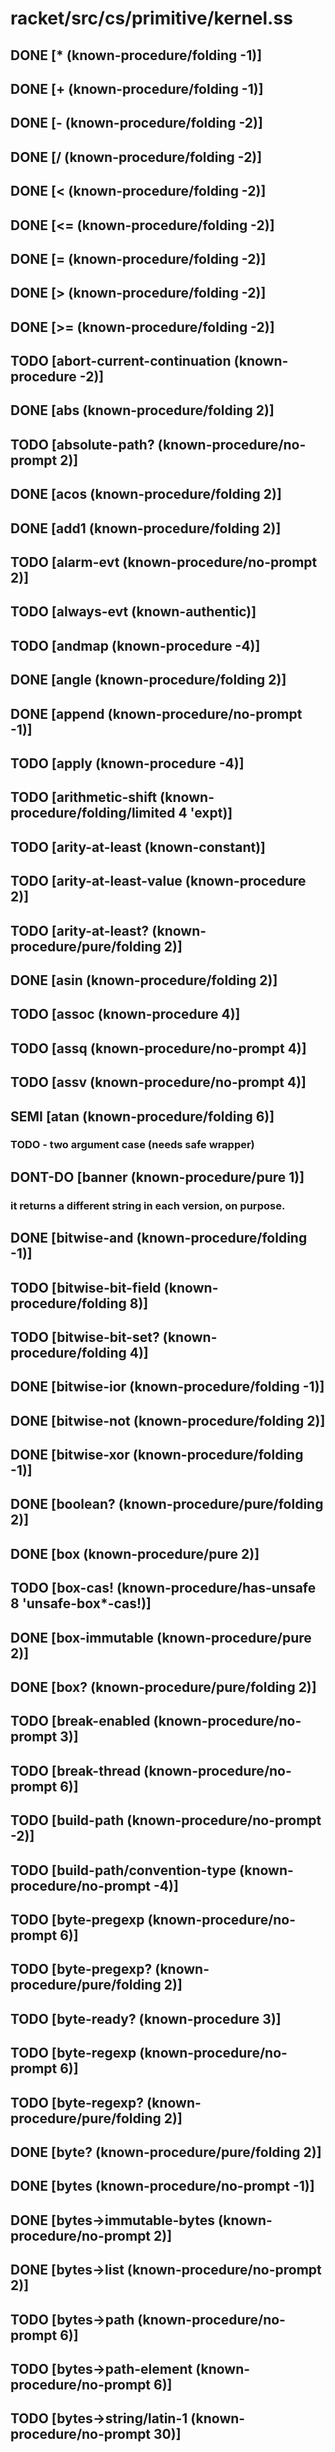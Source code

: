 * racket/src/cs/primitive/kernel.ss
** DONE [* (known-procedure/folding -1)]
** DONE [+ (known-procedure/folding -1)]
** DONE [- (known-procedure/folding -2)]
** DONE [/ (known-procedure/folding -2)]
** DONE [< (known-procedure/folding -2)]
** DONE [<= (known-procedure/folding -2)]
** DONE [= (known-procedure/folding -2)]
** DONE [> (known-procedure/folding -2)]
** DONE [>= (known-procedure/folding -2)]
** TODO [abort-current-continuation (known-procedure -2)]
** DONE [abs (known-procedure/folding 2)]
** TODO [absolute-path? (known-procedure/no-prompt 2)]
** DONE [acos (known-procedure/folding 2)]
** DONE [add1 (known-procedure/folding 2)]
** TODO [alarm-evt (known-procedure/no-prompt 2)]
** TODO [always-evt (known-authentic)]
** TODO [andmap (known-procedure -4)]
** DONE [angle (known-procedure/folding 2)]
** DONE [append (known-procedure/no-prompt -1)]
** TODO [apply (known-procedure -4)]
** TODO [arithmetic-shift (known-procedure/folding/limited 4 'expt)]
** TODO [arity-at-least (known-constant)]
** TODO [arity-at-least-value (known-procedure 2)]
** TODO [arity-at-least? (known-procedure/pure/folding 2)]
** DONE [asin (known-procedure/folding 2)]
** TODO [assoc (known-procedure 4)]
** TODO [assq (known-procedure/no-prompt 4)]
** TODO [assv (known-procedure/no-prompt 4)]
** SEMI [atan (known-procedure/folding 6)]
*** TODO - two argument case (needs safe wrapper)
** DONT-DO [banner (known-procedure/pure 1)]
*** it returns a different string in each version, on purpose.
** DONE [bitwise-and (known-procedure/folding -1)]
** TODO [bitwise-bit-field (known-procedure/folding 8)]
** TODO [bitwise-bit-set? (known-procedure/folding 4)]
** DONE [bitwise-ior (known-procedure/folding -1)]
** DONE [bitwise-not (known-procedure/folding 2)]
** DONE [bitwise-xor (known-procedure/folding -1)]
** DONE [boolean? (known-procedure/pure/folding 2)]
** DONE [box (known-procedure/pure 2)]
** TODO [box-cas! (known-procedure/has-unsafe 8 'unsafe-box*-cas!)]
** DONE [box-immutable (known-procedure/pure 2)]
** DONE [box? (known-procedure/pure/folding 2)]
** TODO [break-enabled (known-procedure/no-prompt 3)]
** TODO [break-thread (known-procedure/no-prompt 6)]
** TODO [build-path (known-procedure/no-prompt -2)]
** TODO [build-path/convention-type (known-procedure/no-prompt -4)]
** TODO [byte-pregexp (known-procedure/no-prompt 6)]
** TODO [byte-pregexp? (known-procedure/pure/folding 2)]
** TODO [byte-ready? (known-procedure 3)]
** TODO [byte-regexp (known-procedure/no-prompt 6)]
** TODO [byte-regexp? (known-procedure/pure/folding 2)]
** DONE [byte? (known-procedure/pure/folding 2)]
** DONE [bytes (known-procedure/no-prompt -1)]
** DONE [bytes->immutable-bytes (known-procedure/no-prompt 2)]
** DONE [bytes->list (known-procedure/no-prompt 2)]
** TODO [bytes->path (known-procedure/no-prompt 6)]
** TODO [bytes->path-element (known-procedure/no-prompt 6)]
** TODO [bytes->string/latin-1 (known-procedure/no-prompt 30)]
** TODO [bytes->string/locale (known-procedure/no-prompt 30)]
** TODO [bytes->string/utf-8 (known-procedure/no-prompt 30)]
** DONE [bytes-append (known-procedure/no-prompt -1)]
** TODO [bytes-close-converter (known-procedure/no-prompt 2)]
** TODO [bytes-convert (known-procedure/no-prompt 254)]
** TODO [bytes-convert-end (known-procedure/no-prompt 15)]
** TODO [bytes-converter? (known-procedure/pure/folding 2)]
** DONE [bytes-copy (known-procedure/no-prompt 2)]
** TODO [bytes-copy! (known-procedure/no-prompt 56)]
** TODO [bytes-fill! (known-procedure/no-prompt 4)]
** DONE [bytes-length (known-procedure/has-unsafe 2 'unsafe-bytes-length)]
** TODO [bytes-open-converter (known-procedure/no-prompt 4)]
** DONE [bytes-ref (known-procedure/has-unsafe 4 'unsafe-bytes-ref)]
** DONE [bytes-set! (known-procedure/has-unsafe 8 'unsafe-bytes-set!)]
** TODO [bytes-utf-8-index (known-procedure/no-prompt 28)]
** TODO [bytes-utf-8-length (known-procedure/no-prompt 30)]
** TODO [bytes-utf-8-ref (known-procedure/no-prompt 28)]
** TODO [bytes<? (known-procedure/no-prompt -2)]
** TODO [bytes=? (known-procedure/no-prompt -2)]
** TODO [bytes>? (known-procedure/no-prompt -2)]
** DONE [bytes? (known-procedure/pure/folding 2)]
** TODO [caaaar (known-procedure/no-prompt 2)]
** TODO [caaadr (known-procedure/no-prompt 2)]
** TODO [caaar (known-procedure/no-prompt 2)]
** TODO [caadar (known-procedure/no-prompt 2)]
** TODO [caaddr (known-procedure/no-prompt 2)]
** TODO [caadr (known-procedure/no-prompt 2)]
** TODO [caar (known-procedure/no-prompt 2)]
** TODO [cadaar (known-procedure/no-prompt 2)]
** TODO [cadadr (known-procedure/no-prompt 2)]
** TODO [cadar (known-procedure/no-prompt 2)]
** TODO [caddar (known-procedure/no-prompt 2)]
** TODO [cadddr (known-procedure/no-prompt 2)]
** TODO [caddr (known-procedure/no-prompt 2)]
** TODO [cadr (known-procedure/no-prompt 2)]
** TODO [call-in-nested-thread (known-procedure 6)]
** TODO [call-with-composable-continuation (known-procedure 6)]
** TODO [call-with-continuation-barrier (known-procedure 2)]
** TODO [call-with-continuation-prompt (known-procedure -2)]
** TODO [call-with-current-continuation (known-procedure 6)]
** TODO [call-with-escape-continuation (known-procedure 2)]
** TODO [call-with-immediate-continuation-mark (known-procedure 12)]
** TODO [call-with-input-file (known-procedure/no-prompt 12)]
** TODO [call-with-output-file (known-procedure/no-prompt 28)]
** TODO [call-with-semaphore (known-procedure -4)]
** TODO [call-with-semaphore/enable-break (known-procedure -4)]
** TODO [call-with-values (known-procedure 4)]
** DONE [car (known-procedure/no-prompt 2)]
** TODO [cdaaar (known-procedure/no-prompt 2)]
** TODO [cdaadr (known-procedure/no-prompt 2)]
** TODO [cdaar (known-procedure/no-prompt 2)]
** TODO [cdadar (known-procedure/no-prompt 2)]
** TODO [cdaddr (known-procedure/no-prompt 2)]
** TODO [cdadr (known-procedure/no-prompt 2)]
** TODO [cdar (known-procedure/no-prompt 2)]
** TODO [cddaar (known-procedure/no-prompt 2)]
** TODO [cddadr (known-procedure/no-prompt 2)]
** TODO [cddar (known-procedure/no-prompt 2)]
** TODO [cdddar (known-procedure/no-prompt 2)]
** TODO [cddddr (known-procedure/no-prompt 2)]
** TODO [cdddr (known-procedure/no-prompt 2)]
** TODO [cddr (known-procedure/no-prompt 2)]
** DONE [cdr (known-procedure/no-prompt 2)]
** DONE [ceiling (known-procedure/folding 2)]
** TODO [channel-put-evt (known-procedure/no-prompt 4)]
** TODO [channel-put-evt? (known-procedure/pure/folding 2)]
** TODO [channel? (known-procedure/pure/folding 2)]
** TODO [chaperone-box (known-procedure -8)]
** TODO [chaperone-channel (known-procedure -8)]
** TODO [chaperone-continuation-mark-key (known-procedure -8)]
** TODO [chaperone-evt (known-procedure -4)]
** TODO [chaperone-hash (known-procedure -32)]
** TODO [chaperone-of? (known-procedure 4)]
** TODO [chaperone-procedure (known-procedure/no-prompt -4)]
** TODO [chaperone-procedure* (known-procedure/no-prompt -4)]
** TODO [chaperone-prompt-tag (known-procedure -8)]
** TODO [chaperone-struct (known-procedure -2)]
** TODO [chaperone-struct-type (known-procedure -16)]
** TODO [chaperone-vector (known-procedure -8)]
** TODO [chaperone-vector* (known-procedure -8)]
** TODO [chaperone? (known-procedure/pure/folding 2)]
** DONE [char->integer (known-procedure/folding 2)]
** DONE [char-alphabetic? (known-procedure/folding 2)]
** DONE [char-blank? (known-procedure/folding 2)]
** DONE [char-ci<=? (known-procedure/folding -2)]
** DONE [char-ci<? (known-procedure/folding -2)]
** DONE [char-ci=? (known-procedure/folding -2)]
** DONE [char-ci>=? (known-procedure/folding -2)]
** DONE [char-ci>? (known-procedure/folding -2)]
** DONE [char-downcase (known-procedure/folding 2)]
** DONE [char-foldcase (known-procedure/folding 2)]
** TODO [char-general-category (known-procedure/folding 2)]
** DONE [char-graphic? (known-procedure/folding 2)]
** DONE [char-iso-control? (known-procedure/folding 2)]
** DONE [char-lower-case? (known-procedure/folding 2)]
** DONE [char-numeric? (known-procedure/folding 2)]
** DONE [char-punctuation? (known-procedure/folding 2)]
** TODO [char-ready? (known-procedure/folding 3)]
** DONE [char-symbolic? (known-procedure/folding 2)]
** DONE [char-title-case? (known-procedure/folding 2)]
** DONE [char-titlecase (known-procedure/folding 2)]
** DONE [char-upcase (known-procedure/folding 2)]
** DONE [char-upper-case? (known-procedure/folding 2)]
** DONE [char-utf-8-length (known-procedure/folding 2)]
** DONE [char-whitespace? (known-procedure/folding 2)]
** DONE [char<=? (known-procedure/folding -2)]
** DONE [char<? (known-procedure/folding -2)]
** DONE [char=? (known-procedure/folding -2)]
** DONE [char>=? (known-procedure/folding -2)]
** DONE [char>? (known-procedure/folding -2)]
** DONE [char? (known-procedure/pure/folding 2)]
** TODO [checked-procedure-check-and-extract (known-procedure 32)]
** TODO [choice-evt (known-procedure/no-prompt -1)]
** TODO [cleanse-path (known-procedure/no-prompt 2)]
** TODO [close-input-port (known-procedure/no-prompt 2)]
** TODO [close-output-port (known-procedure/no-prompt 2)]
** TODO [collect-garbage (known-procedure/no-prompt 3)]
** TODO [compile-allow-set!-undefined (known-constant)]
** TODO [compile-context-preservation-enabled (known-constant)]
** TODO [compile-enforce-module-constants (known-constant)]
** TODO [compile-target-machine? (known-procedure/no-prompt 2)]
** TODO [complete-path? (known-procedure/no-prompt 2)]
** DONE [complex? (known-procedure/pure/folding 2)]
** DONE [cons (known-procedure/pure 4)]
** TODO [continuation-mark-key? (known-procedure/pure/folding 2)]
** TODO [continuation-mark-set->context (known-procedure/no-prompt 2)]
** TODO [continuation-mark-set->list (known-procedure/no-prompt 12)]
** TODO [continuation-mark-set->list* (known-procedure/no-prompt 28)]
** TODO [continuation-mark-set-first (known-procedure/no-prompt 28)]
** TODO [continuation-mark-set? (known-procedure/pure/folding 2)]
** TODO [continuation-marks (known-procedure 6)]
** TODO [continuation-prompt-available? (known-procedure 6)]
** TODO [continuation-prompt-tag? (known-procedure/pure/folding 2)]
** TODO [continuation? (known-procedure/pure/folding 2)]
** TODO [copy-file (known-procedure/no-prompt 12)]
** DONE [cos (known-procedure/folding 2)]
** TODO [current-code-inspector (known-procedure 3)]
** TODO [current-command-line-arguments (known-procedure 3)]
** TODO [current-compile-target-machine (known-procedure 3)]
** TODO [current-continuation-marks (known-procedure 3)]
** TODO [current-custodian (known-procedure 3)]
** TODO [current-directory (known-procedure 3)]
** TODO [current-directory-for-user (known-procedure 3)]
** TODO [current-drive (known-procedure/no-prompt 1)]
** TODO [current-environment-variables (known-procedure 3)]
** TODO [current-error-port (known-procedure 3)]
** TODO [current-evt-pseudo-random-generator (known-procedure 3)]
** TODO [current-force-delete-permissions (known-procedure 3)]
** TODO [current-gc-milliseconds (known-procedure/no-prompt 1)]
** TODO [current-get-interaction-input-port (known-procedure 3)]
** TODO [current-inexact-milliseconds (known-procedure/no-prompt 1)]
** TODO [current-input-port (known-procedure 3)]
** TODO [current-inspector (known-procedure 3)]
** TODO [current-load-extension (known-procedure 3)]
** TODO [current-load-relative-directory (known-procedure 3)]
** TODO [current-locale (known-procedure 3)]
** TODO [current-logger (known-procedure 3)]
** TODO [current-memory-use (known-procedure/no-prompt 3)]
** TODO [current-milliseconds (known-procedure/no-prompt 1)]
** TODO [current-output-port (known-procedure 3)]
** TODO [current-plumber (known-procedure 3)]
** TODO [current-preserved-thread-cell-values (known-procedure/no-prompt 3)]
** TODO [current-print (known-procedure 3)]
** TODO [current-process-milliseconds (known-procedure/no-prompt 3)]
** TODO [current-prompt-read (known-procedure 3)]
** TODO [current-pseudo-random-generator (known-procedure 3)]
** TODO [current-read-interaction (known-procedure 3)]
** TODO [current-seconds (known-procedure/no-prompt 1)]
** TODO [current-security-guard (known-procedure 3)]
** TODO [current-subprocess-custodian-mode (known-procedure 3)]
** TODO [current-thread (known-procedure/no-prompt 1)]
** TODO [current-thread-group (known-procedure 3)]
** TODO [current-thread-initial-stack-size (known-procedure 3)]
** TODO [current-write-relative-directory (known-procedure 3)]
** TODO [custodian-box-value (known-procedure/no-prompt 2)]
** TODO [custodian-box? (known-procedure/pure/folding 2)]
** TODO [custodian-limit-memory (known-procedure/no-prompt 12)]
** TODO [custodian-managed-list (known-procedure/no-prompt 4)]
** TODO [custodian-memory-accounting-available? (known-procedure/no-prompt 1)]
** TODO [custodian-require-memory (known-procedure/no-prompt 8)]
** TODO [custodian-shut-down? (known-procedure/no-prompt 2)]
** TODO [custodian-shutdown-all (known-procedure 2)]
** TODO [custodian? (known-procedure/pure/folding 2)]
** TODO [custom-print-quotable-accessor (known-procedure/no-prompt 2)]
** TODO [custom-print-quotable? (known-procedure/no-prompt 2)]
** TODO [custom-write-accessor (known-procedure/no-prompt 2)]
** TODO [custom-write? (known-procedure/pure/folding 2)]
** TODO [date (known-constant)]
** TODO [date* (known-constant)]
** DONE [date*-nanosecond (known-procedure 2)]
** DONE [date*-time-zone-name (known-procedure 2)]
** DONE [date*? (known-procedure/pure/folding 2)]
** DONE [date-day (known-procedure 2)]
** DONE [date-dst? (known-procedure 2)]
** DONE [date-hour (known-procedure 2)]
** DONE [date-minute (known-procedure 2)]
** DONE [date-month (known-procedure 2)]
** DONE [date-second (known-procedure 2)]
** DONE [date-time-zone-offset (known-procedure 2)]
** DONE [date-week-day (known-procedure 2)]
** DONE [date-year (known-procedure 2)]
** DONE [date-year-day (known-procedure 2)]
** DONE [date? (known-procedure/pure/folding 2)]
** TODO [datum->syntax (known-procedure/no-prompt 60)]
** TODO [datum-intern-literal (known-procedure/no-prompt 2)]
** TODO [default-continuation-prompt-tag (known-procedure/pure 1)]
** TODO [delete-directory (known-procedure/no-prompt 2)]
** TODO [delete-file (known-procedure/no-prompt 2)]
** DONE [denominator (known-procedure/folding 2)]
** DONT-DO [directory-exists? (known-procedure/no-prompt 2)]
** DONT-DO [directory-list (known-procedure/no-prompt 3)]
** TODO [display (known-procedure 6)]
** TODO [dump-memory-stats (known-procedure -1)]
** TODO [dynamic-wind (known-procedure 8)]
** TODO [environment-variables-copy (known-procedure/no-prompt 2)]
** TODO [environment-variables-names (known-procedure/no-prompt 2)]
** TODO [environment-variables-ref (known-procedure/no-prompt 4)]
** TODO [environment-variables-set! (known-procedure/no-prompt 24)]
** TODO [environment-variables? (known-procedure/pure/folding 2)]
** TODO [eof (known-literal eof)]
** TODO [eof-object? (known-procedure/pure/folding 2)]
** DONT-DO [ephemeron-value (known-procedure/no-prompt 6)]
** DONT-DO [ephemeron? (known-procedure/pure/folding 2)]
** TODO [eprintf (known-procedure -2)]
** DONT-DO [eq-hash-code (known-procedure/no-prompt 2)]
** DONE [eq? (known-procedure/pure/folding 4)]
** DONT-DO [equal-hash-code (known-procedure 2)]
** DONT-DO [equal-secondary-hash-code (known-procedure 2)]
** DONE [equal? (known-procedure 4)]
** TODO [equal?/recur (known-procedure 8)]
** DONT-DO [eqv-hash-code (known-procedure/no-prompt 2)]
** DONE [eqv? (known-procedure/pure/folding 4)]
** TODO [error (known-procedure -2)]
** TODO [error-display-handler (known-procedure 3)]
** TODO [error-escape-handler (known-procedure 3)]
** TODO [error-print-context-length (known-procedure 3)]
** TODO [error-print-source-location (known-procedure 3)]
** TODO [error-print-width (known-procedure 3)]
** TODO [error-value->string-handler (known-procedure 3)]
** DONT-DO [eval-jit-enabled (known-procedure 3)]
** DONE [even? (known-procedure/folding 2)]
** DONE [evt? (known-procedure/pure/folding 2)]
** DONE [exact->inexact (known-procedure/folding 2)]
** DONE [exact-integer? (known-procedure/pure/folding 2)]
** DONE [exact-nonnegative-integer? (known-procedure/pure/folding 2)]
** DONE [exact-positive-integer? (known-procedure/pure/folding 2)]
** DONE [exact? (known-procedure/folding 2)]
** TODO [executable-yield-handler (known-procedure 3)]
** TODO [exit (known-procedure 3)]
** TODO [exit-handler (known-procedure 3)]
** TODO [exn (known-constant)]
** TODO [exn-continuation-marks (known-procedure 2)]
** TODO [exn-message (known-procedure 2)]
** TODO [exn:break (known-constant)]
** TODO [exn:break-continuation (known-procedure 2)]
** TODO [exn:break:hang-up (known-constant)]
** TODO [exn:break:hang-up? (known-procedure/pure/folding 2)]
** TODO [exn:break:terminate (known-constant)]
** TODO [exn:break:terminate? (known-procedure/pure/folding 2)]
** TODO [exn:break? (known-procedure/pure/folding 2)]
** TODO [exn:fail (known-constant)] ; not a primitive provcedure due to guard
** TODO [exn:fail:contract (known-constant)]
** TODO [exn:fail:contract:arity (known-constant)]
** TODO [exn:fail:contract:arity? (known-procedure/pure/folding 2)]
** TODO [exn:fail:contract:continuation (known-constant)]
** TODO [exn:fail:contract:continuation? (known-procedure/pure/folding 2)]
** TODO [exn:fail:contract:divide-by-zero (known-constant)]
** TODO [exn:fail:contract:divide-by-zero? (known-procedure/pure/folding 2)]
** TODO [exn:fail:contract:non-fixnum-result (known-constant)]
** TODO [exn:fail:contract:non-fixnum-result? (known-procedure/pure/folding 2)]
** TODO [exn:fail:contract:variable (known-constant)]
** TODO [exn:fail:contract:variable-id (known-procedure 2)]
** TODO [exn:fail:contract:variable? (known-procedure/pure/folding 2)]
** TODO [exn:fail:contract? (known-procedure/pure/folding 2)]
** TODO [exn:fail:filesystem (known-constant)]
** TODO [exn:fail:filesystem:errno (known-constant)]
** TODO [exn:fail:filesystem:errno-errno (known-procedure 2)]
** TODO [exn:fail:filesystem:errno? (known-procedure/pure/folding 2)]
** TODO [exn:fail:filesystem:exists (known-constant)]
** TODO [exn:fail:filesystem:exists? (known-procedure 2)]
** TODO [exn:fail:filesystem:version (known-constant)]
** TODO [exn:fail:filesystem:version? (known-procedure/pure/folding 2)]
** TODO [exn:fail:filesystem? (known-procedure 2)]
** TODO [exn:fail:network (known-constant)]
** TODO [exn:fail:network:errno (known-constant)]
** TODO [exn:fail:network:errno-errno (known-procedure 2)]
** TODO [exn:fail:network:errno? (known-procedure/pure/folding 2)]
** TODO [exn:fail:network? (known-procedure 2)]
** TODO [exn:fail:out-of-memory (known-constant)]
** TODO [exn:fail:out-of-memory? (known-procedure/pure/folding 2)]
** TODO [exn:fail:read (known-constant)]
** TODO [exn:fail:read-srclocs (known-procedure 2)]
** TODO [exn:fail:read:eof (known-constant)]
** TODO [exn:fail:read:eof? (known-procedure/pure/folding 2)]
** TODO [exn:fail:read:non-char (known-constant)]
** TODO [exn:fail:read:non-char? (known-procedure/pure/folding 2)]
** TODO [exn:fail:read? (known-procedure 2)]
** TODO [exn:fail:unsupported (known-constant)]
** TODO [exn:fail:unsupported? (known-procedure/pure/folding 2)]
** TODO [exn:fail:user (known-constant)]
** TODO [exn:fail:user? (known-procedure/pure/folding 2)]
** TODO [exn:fail? (known-procedure/pure/folding 2)]
** TODO [exn:srclocs-accessor (known-procedure 2)]
** TODO [exn:srclocs? (known-procedure/pure/folding 2)]
** DONE [exn? (known-procedure/pure/folding 2)]
** TODO [exp (known-procedure/folding 2)]
** TODO [expand-user-path (known-procedure/no-prompt 2)]
** TODO [explode-path (known-procedure/no-prompt 2)]
** TODO [expt (known-procedure/folding/limited 4 'expt)]
** DONT-DO [file-exists? (known-procedure/no-prompt 2)]
** DONT-DO [file-or-directory-identity (known-procedure/no-prompt 6)]
** DONT-DO [file-or-directory-modify-seconds (known-procedure/no-prompt 14)]
** DONT-DO [file-or-directory-permissions (known-procedure/no-prompt 6)]
** DONT-DO [file-position (known-procedure/no-prompt 6)]
** DONT-DO [file-position* (known-procedure/no-prompt 2)]
** DONT-DO [file-size (known-procedure/no-prompt 2)]
** DONT-DO [file-stream-buffer-mode (known-procedure 6)]
** DONT-DO [file-stream-port? (known-procedure/no-prompt 2)]
** DONT-DO [file-truncate (known-procedure/no-prompt 4)]
** DONT-DO [filesystem-change-evt (known-procedure/no-prompt 6)]
** DONT-DO [filesystem-change-evt-cancel (known-procedure/no-prompt 2)]
** DONT-DO [filesystem-change-evt? (known-procedure/pure/folding 2)]
** DONT-DO [filesystem-root-list (known-procedure/no-prompt 1)]
** DONT-DO [find-system-path (known-procedure/no-prompt 2)]
** TODO [fixnum? (known-procedure/pure 2)]
** TODO [floating-point-bytes->real (known-procedure/no-prompt 30)]
** TODO [flonum? (known-procedure/pure/folding 2)]
** DONE [floor (known-procedure/folding 2)]
** TODO [flush-output (known-procedure 3)]
** TODO [for-each (known-procedure -4)]
** TODO [format (known-procedure -2)]
** TODO [fprintf (known-procedure -4)]
** DONE [gcd (known-procedure/folding -1)]
** DONT-DO [gensym (known-procedure 3)]
** TODO [get-output-bytes (known-procedure/no-prompt 30)]
** TODO [get-output-string (known-procedure/no-prompt 2)]
** TODO [global-port-print-handler (known-procedure 3)]
** TODO [handle-evt (known-procedure/no-prompt 4)]
** TODO [handle-evt? (known-procedure/pure/folding 2)]
** TODO [hash (known-procedure -1)]
** TODO [hash-clear (known-procedure 2)]
** TODO [hash-clear! (known-procedure 2)]
** TODO [hash-copy (known-procedure 2)]
** TODO [hash-count (known-procedure 2)]
** TODO [hash-eq? (known-procedure 2)]
** TODO [hash-equal? (known-procedure 2)]
** TODO [hash-eqv? (known-procedure 2)]
** TODO [hash-for-each (known-procedure 12)]
** TODO [hash-iterate-first (known-procedure 2)]
** TODO [hash-iterate-key (known-procedure 4)]
** TODO [hash-iterate-key+value (known-procedure 4)]
** TODO [hash-iterate-next (known-procedure 4)]
** TODO [hash-iterate-pair (known-procedure 4)]
** TODO [hash-iterate-value (known-procedure 4)]
** TODO [hash-keys-subset? (known-procedure 4)]
** TODO [hash-map (known-procedure 12)]
** TODO [hash-placeholder? (known-procedure/pure/folding 2)]
** TODO [hash-ref (known-procedure 12)]
** TODO [hash-ref-key (known-procedure 12)]
** TODO [hash-remove (known-procedure 4)]
** TODO [hash-remove! (known-procedure 4)]
** TODO [hash-set (known-procedure 8)]
** TODO [hash-set! (known-procedure 8)]
** TODO [hash-weak? (known-procedure 2)]
** DONE [hash? (known-procedure/pure/folding 2)]
** TODO [hasheq (known-procedure -1)]
** TODO [hasheqv (known-procedure -1)]
** DONE [imag-part (known-procedure/folding 2)]
** DONE [immutable? (known-procedure/pure/folding 2)]
** TODO [impersonate-box (known-procedure -8)]
** TODO [impersonate-channel (known-procedure -8)]
** TODO [impersonate-continuation-mark-key (known-procedure -8)]
** TODO [impersonate-hash (known-procedure -32)]
** TODO [impersonate-procedure (known-procedure/no-prompt -4)]
** TODO [impersonate-procedure* (known-procedure/no-prompt -4)]
** TODO [impersonate-prompt-tag (known-procedure -8)]
** TODO [impersonate-struct (known-procedure -2)]
** TODO [impersonate-vector (known-procedure -8)]
** TODO [impersonate-vector* (known-procedure -8)]
** TODO [impersonator-ephemeron (known-procedure 2)]
** TODO [impersonator-of? (known-procedure 4)]
** TODO [impersonator-prop:application-mark (known-constant)]
** TODO [impersonator-property-accessor-procedure? (known-procedure 2)]
** TODO [impersonator-property? (known-procedure/pure/folding 2)]
** TODO [impersonator? (known-procedure/pure/folding 2)]
** DONE [inexact->exact (known-procedure/folding 2)]
** DONE [inexact-real? (known-procedure/pure/folding 2)]
** DONE [inexact? (known-procedure/folding 2)]
** TODO [input-port? (known-procedure/pure/folding 2)]
** TODO [inspector-superior? (known-procedure/no-prompt 4)]
** TODO [inspector? (known-procedure/pure/folding 2)]
** TODO [integer->char (known-procedure/folding 2)]
** TODO [integer->integer-bytes (known-procedure/no-prompt 120)]
** TODO [integer-bytes->integer (known-procedure/no-prompt 60)]
** DONE [integer-length (known-procedure/folding 2)]
** TODO [integer-sqrt (known-procedure/folding 2)]
** TODO [integer-sqrt/remainder (known-procedure/no-prompt 2)]
** DONE [integer? (known-procedure/pure/folding 2)]
** DONE [interned-char? (known-procedure/pure 2)]
** DONE [keyword->string (known-procedure/no-prompt 2)]
** TODO [keyword<? (known-procedure/folding -2)]
** DONE [keyword? (known-procedure/pure/folding 2)]
** TODO [kill-thread (known-procedure/no-prompt 2)]
** DONE [lcm (known-procedure/folding -1)]
** TODO [length (known-procedure/no-prompt 2)]
** DONT-DO [link-exists? (known-procedure/no-prompt 2)]
** TODO [list (known-procedure/pure -1)]
** TODO [list* (known-procedure/pure -2)]
** DONE [list->bytes (known-procedure/no-prompt 2)]
** DONE [list->string (known-procedure/no-prompt 2)]
** TODO [list->vector (known-procedure/no-prompt 2)]
** DONE [list-pair? (known-procedure/pure/folding 2)]
** TODO [list-ref (known-procedure/no-prompt 4)]
** TODO [list-tail (known-procedure/no-prompt 4)]
** DONE [list? (known-procedure/pure/folding 2)]
** TODO [load-on-demand-enabled (known-procedure 3)]
** TODO [locale-string-encoding (known-procedure/no-prompt 1)]
** TODO [log (known-procedure/folding 6)]
** TODO [log-all-levels (known-procedure/no-prompt 2)]
** TODO [log-level-evt (known-procedure/no-prompt 2)]
** TODO [log-level? (known-procedure/no-prompt 12)]
** TODO [log-max-level (known-procedure/no-prompt 6)]
** TODO [log-message (known-procedure/no-prompt 112)]
** TODO [log-receiver? (known-procedure/pure/folding 2)]
** TODO [logger-name (known-procedure/no-prompt 2)]
** TODO [logger? (known-procedure/pure/folding 2)]
** DONE [magnitude (known-procedure/folding 2)]
** DONE [make-bytes (known-procedure/no-prompt 6)]
** TODO [make-channel (known-procedure/pure 1)]
** TODO [make-continuation-mark-key (known-procedure/no-prompt 3)]
** TODO [make-continuation-prompt-tag (known-procedure/no-prompt 3)]
** TODO [make-custodian (known-procedure/no-prompt 3)]
** TODO [make-custodian-box (known-procedure/no-prompt 4)]
** TODO [make-derived-parameter (known-procedure 8)]
** DONT-DO [make-directory (known-procedure/no-prompt 2)]
** TODO [make-environment-variables (known-procedure/no-prompt -1)]
** DONT-DO [make-ephemeron (known-procedure/pure 4)]
** DONT-DO [make-file-or-directory-link (known-procedure/no-prompt 4)]
** TODO [make-hash (known-procedure 3)]
** TODO [make-hash-placeholder (known-procedure/no-prompt 2)]
** TODO [make-hasheq (known-procedure/no-prompt 3)]
** TODO [make-hasheq-placeholder (known-procedure/no-prompt 2)]
** TODO [make-hasheqv (known-procedure/no-prompt 3)]
** TODO [make-hasheqv-placeholder (known-procedure/no-prompt 2)]
** TODO [make-immutable-hash (known-procedure 3)]
** TODO [make-immutable-hasheq (known-procedure/no-prompt 3)]
** TODO [make-immutable-hasheqv (known-procedure/no-prompt 3)]
** TODO [make-impersonator-property (known-procedure/no-prompt 2)]
** DONT-DO [make-input-port (known-procedure 2032)]
** TODO [make-inspector (known-procedure/no-prompt 3)]
** TODO [make-known-char-range-list (known-procedure/pure 1)]
** TODO [make-log-receiver (known-procedure/no-prompt -4)]
** TODO [make-logger (known-procedure/no-prompt -1)]
** DONT-DO [make-output-port (known-procedure 4080)]
** TODO [make-parameter (known-procedure 14)]
** TODO [make-phantom-bytes (known-procedure/no-prompt 2)]
** TODO [make-pipe (known-procedure/no-prompt 15)]
** TODO [make-placeholder (known-procedure/pure 2)]
** TODO [make-plumber (known-procedure/pure 1)]
** DONE [make-polar (known-procedure/folding 4)]
** TODO [make-prefab-struct (known-procedure -2)]
** TODO [make-pseudo-random-generator (known-procedure/no-prompt 1)] ; not pure, depends on (current-milliseconds)
** TODO [make-reader-graph (known-procedure 2)]
** DONE [make-rectangular (known-procedure/folding 4)]
** TODO [make-security-guard (known-procedure 24)]
** DONT-DO [make-semaphore (known-procedure/no-prompt 3)]
** DONT-DO [make-shared-bytes (known-procedure/no-prompt 6)]
** TODO [make-sibling-inspector (known-procedure/no-prompt 3)]
** DONE [make-string (known-procedure/no-prompt 6)]
** TODO [make-struct-field-accessor (known-procedure 12)]
** TODO [make-struct-field-mutator (known-procedure 12)]
** TODO [make-struct-type (known-procedure 4080)]
** TODO [make-struct-type-property (known-procedure 30)]
** TODO [make-thread-cell (known-procedure/pure 6)]
** TODO [make-thread-group (known-procedure/no-prompt 3)]
** TODO [make-vector (known-procedure/no-prompt 6)]
** DONT-DO [make-weak-box (known-procedure/pure 2)]
** DONT-DO [make-weak-hash (known-procedure 3)]
** DONT-DO [make-weak-hasheq (known-procedure/no-prompt 3)]
** DONT-DO [make-weak-hasheqv (known-procedure/no-prompt 3)]
** DONT-DO [make-will-executor (known-procedure/pure 1)]
** TODO [map (known-procedure -4)]
** DONE [max (known-procedure/folding -2)]
** TODO [mcar (known-procedure/no-prompt 2)]
** TODO [mcdr (known-procedure/no-prompt 2)]
** TODO [mcons (known-procedure/pure 4)]
** DONE [min (known-procedure/folding -2)]
** TODO [modulo (known-procedure/folding 4)]
** DONE [mpair? (known-procedure/pure/folding 2)]
** TODO [nack-guard-evt (known-procedure/no-prompt 2)]
** DONE [negative? (known-procedure/folding 2)]
** TODO [never-evt (known-authentic)]
** TODO [newline (known-procedure 3)]
** DONE [not (known-procedure/pure/folding 2)]
** DONE [null (known-literal '())]
** DONE [null? (known-procedure/pure/folding 2)]
** DONE [number->string (known-procedure/no-prompt 6)]
** DONE [number? (known-procedure/pure/folding 2)]
** DONE [numerator (known-procedure/folding 2)]
** TODO [object-name (known-procedure 2)]
** DONE [odd? (known-procedure/folding 2)]
** TODO [open-input-bytes (known-procedure/no-prompt 6)]
** TODO [open-input-file (known-procedure/no-prompt 14)]
** TODO [open-input-output-file (known-procedure/no-prompt 14)]
** TODO [open-input-string (known-procedure/no-prompt 6)]
** TODO [open-output-bytes (known-procedure/no-prompt 3)]
** TODO [open-output-file (known-procedure/no-prompt 14)]
** TODO [open-output-string (known-procedure/no-prompt 3)]
** TODO [ormap (known-procedure -4)]
** TODO [output-port? (known-procedure/pure/folding 2)]
** DONE [pair? (known-procedure/pure/folding 2)]
** TODO [parameter-procedure=? (known-procedure 4)]
** DONE [parameter? (known-procedure/pure/folding 2)]
** DONE [parameterization? (known-procedure/pure/folding 2)]
** TODO [path->bytes (known-procedure/no-prompt 2)]
** TODO [path->complete-path (known-procedure/no-prompt 6)]
** TODO [path->directory-path (known-procedure/no-prompt 2)]
** TODO [path->string (known-procedure/no-prompt 2)]
** TODO [path-convention-type (known-procedure/no-prompt 2)]
** TODO [path-element->bytes (known-procedure/no-prompt 2)]
** TODO [path-element->string (known-procedure/no-prompt 2)]
** TODO [path-for-some-system? (known-procedure/pure/folding 2)]
** TODO [path<? (known-procedure/no-prompt -2)]
** DONE [path? (known-procedure/pure 2)]
** TODO [peek-byte (known-procedure 7)]
** TODO [peek-byte-or-special (known-procedure 63)]
** TODO [peek-bytes (known-procedure 12)]
** TODO [peek-bytes! (known-procedure 60)]
** TODO [peek-bytes-avail! (known-procedure 124)]
** TODO [peek-bytes-avail!* (known-procedure 124)]
** TODO [peek-bytes-avail!/enable-break (known-procedure 124)]
** TODO [peek-char (known-procedure 7)]
** TODO [peek-char-or-special (known-procedure 31)]
** TODO [peek-string (known-procedure 12)]
** TODO [peek-string! (known-procedure 60)]
** TODO [phantom-bytes? (known-procedure/pure/folding 2)]
** TODO [pipe-content-length (known-procedure/no-prompt 2)]
** TODO [placeholder-get (known-procedure/no-prompt 2)]
** TODO [placeholder-set! (known-procedure/no-prompt 4)]
** TODO [placeholder? (known-procedure/pure/folding 2)]
** TODO [plumber-add-flush! (known-procedure 12)]
** TODO [plumber-flush-all (known-procedure 2)]
** TODO [plumber-flush-handle-remove! (known-procedure/no-prompt 2)]
** TODO [plumber-flush-handle? (known-procedure/pure/folding 2)]
** TODO [plumber? (known-procedure/pure/folding 2)]
** TODO [poll-guard-evt (known-procedure 2)]
** TODO [port-closed-evt (known-procedure 3)]
** TODO [port-closed? (known-procedure 2)]
** TODO [port-commit-peeked (known-procedure 24)]
** TODO [port-count-lines! (known-procedure 2)]
** TODO [port-count-lines-enabled (known-procedure 3)]
** TODO [port-counts-lines? (known-procedure 2)]
** TODO [port-display-handler (known-procedure 6)]
** TODO [port-file-identity (known-procedure 2)]
** TODO [port-file-unlock (known-procedure 2)]
** TODO [port-next-location (known-procedure 2)]
** TODO [port-print-handler (known-procedure 6)]
** TODO [port-progress-evt (known-procedure 3)]
** TODO [port-provides-progress-evts? (known-procedure 2)]
** TODO [port-read-handler (known-procedure 6)]
** TODO [port-try-file-lock? (known-procedure 4)]
** TODO [port-waiting-peer? (known-procedure 2)]
** TODO [port-write-handler (known-procedure 6)]
** TODO [port-writes-atomic? (known-procedure 2)]
** TODO [port-writes-special? (known-procedure 2)]
** DONE [positive? (known-procedure/folding 2)]
** TODO [prefab-key->struct-type (known-procedure/no-prompt 4)]
** TODO [prefab-key? (known-procedure/no-prompt 2)] ; not pure, the argument may have a mutable vector
** TODO [prefab-struct-key (known-procedure/no-prompt 2)]
** TODO [pregexp (known-procedure/no-prompt 6)]
** DONE [pregexp? (known-procedure/pure/folding 2)]
** TODO [primitive-closure? (known-procedure/pure/folding 2)]
** TODO [primitive-result-arity (known-procedure 2)]
** TODO [primitive? (known-procedure/pure 2)]
** TODO [print (known-procedure 14)]
** TODO [print-as-expression (known-procedure 3)]
** TODO [print-boolean-long-form (known-procedure 3)]
** TODO [print-box (known-procedure 3)]
** TODO [print-graph (known-procedure 3)]
** TODO [print-hash-table (known-procedure 3)]
** TODO [print-mpair-curly-braces (known-procedure 3)]
** TODO [print-pair-curly-braces (known-procedure 3)]
** TODO [print-reader-abbreviations (known-procedure 3)]
** TODO [print-struct (known-procedure 3)]
** TODO [print-syntax-width (known-procedure 3)]
** TODO [print-unreadable (known-procedure 3)]
** TODO [print-vector-length (known-procedure 3)]
** TODO [printf (known-procedure -2)]
** TODO [procedure->method (known-procedure/no-prompt 2)]
** TODO [procedure-arity (known-procedure 2)]
** TODO [procedure-arity-mask (known-procedure 2)]
** TODO [procedure-arity-includes? (known-procedure 12)]
** TODO [procedure-arity? (known-procedure/pure/folding 2)]
** TODO [procedure-closure-contents-eq? (known-procedure 4)]
** TODO [procedure-extract-target (known-procedure 2)]
** TODO [procedure-impersonator*? (known-procedure/pure/folding 2)]
** TODO [procedure-reduce-arity (known-procedure 12)]
** TODO [procedure-reduce-arity-mask (known-procedure 12)]
** TODO [procedure-rename (known-procedure 4)]
** TODO [procedure-result-arity (known-procedure 2)]
** TODO [procedure-specialize (known-procedure 2)]
** TODO [procedure-struct-type? (known-procedure 2)]
** DONE [procedure? (known-procedure/pure/folding 2)]
** TODO [progress-evt? (known-procedure 6)]
** TODO [prop:arity-string (known-constant)]
** TODO [prop:authentic (known-struct-type-property/immediate-guard)]
** TODO [prop:checked-procedure (known-constant)]
** TODO [prop:custom-print-quotable (known-constant)]
** TODO [prop:custom-write (known-struct-type-property/immediate-guard)]
** TODO [prop:equal+hash (known-struct-type-property/immediate-guard)]
** TODO [prop:evt (known-struct-type-property/immediate-guard)]
** TODO [prop:exn:srclocs (known-constant)]
** TODO [prop:impersonator-of (known-constant)]
** TODO [prop:incomplete-arity (known-constant)]
** TODO [prop:input-port (known-constant)]
** TODO [prop:method-arity-error (known-constant)]
** TODO [prop:object-name (known-constant)]
** TODO [prop:output-port (known-constant)]
** TODO [prop:procedure (known-struct-type-property/immediate-guard)]
** TODO [pseudo-random-generator->vector (known-procedure/no-prompt 2)]
** TODO [pseudo-random-generator-vector? (known-procedure/no-prompt 2)]
** TODO [pseudo-random-generator? (known-procedure/pure/folding 2)]
** TODO [quotient (known-procedure/folding 4)]
** TODO [quotient/remainder (known-procedure/no-prompt 4)]
** TODO [raise (known-procedure 6)]
** TODO [raise-argument-error (known-procedure -8)]
** TODO [raise-arguments-error (known-procedure -4)]
** TODO [raise-arity-error (known-procedure -4)]
** TODO [raise-arity-mask-error (known-procedure -4)]
** TODO [raise-mismatch-error (known-procedure -8)]
** TODO [raise-range-error (known-procedure 384)]
** TODO [raise-result-error (known-procedure -8)]
** TODO [raise-result-arity-error (known-procedure -16)]
** TODO [raise-type-error (known-procedure -8)]
** TODO [raise-user-error (known-procedure -2)]
** TODO [random (known-procedure/no-prompt 7)]
** TODO [random-seed (known-procedure/no-prompt 2)]
** DONE [rational? (known-procedure/pure/folding 2)]
** TODO [read-accept-bar-quote (known-procedure 3)]
** TODO [read-byte (known-procedure 3)]
** TODO [read-byte-or-special (known-procedure 15)]
** TODO [read-bytes (known-procedure 6)]
** TODO [read-bytes! (known-procedure 30)]
** TODO [read-bytes-avail! (known-procedure 30)]
** TODO [read-bytes-avail!* (known-procedure 30)]
** TODO [read-bytes-avail!/enable-break (known-procedure 30)]
** TODO [read-bytes-line (known-procedure 7)]
** TODO [read-case-sensitive (known-procedure 3)]
** TODO [read-char (known-procedure 3)]
** TODO [read-char-or-special (known-procedure 15)]
** TODO [read-line (known-procedure 7)]
** TODO [read-on-demand-source (known-procedure 3)]
** TODO [read-string (known-procedure 6)]
** TODO [read-string! (known-procedure 30)]
** TODO [real->double-flonum (known-procedure/folding 2)]
** TODO [real->floating-point-bytes (known-procedure 60)]
** TODO [real->single-flonum (known-procedure 2)]
** DONE [real-part (known-procedure/folding 2)]
** DONE [real? (known-procedure/pure/folding 2)]
** TODO [regexp (known-procedure/no-prompt 6)]
** TODO [regexp-match (known-procedure 124)]
** TODO [regexp-match-peek (known-procedure 124)]
** TODO [regexp-match-peek-immediate (known-procedure 124)]
** TODO [regexp-match-peek-positions (known-procedure 124)]
** TODO [regexp-match-peek-positions-immediate (known-procedure 124)]
** TODO [regexp-match-peek-positions-immediate/end (known-procedure 252)]
** TODO [regexp-match-peek-positions/end (known-procedure 252)]
** TODO [regexp-match-positions (known-procedure 124)]
** TODO [regexp-match-positions/end (known-procedure 252)]
** TODO [regexp-match/end (known-procedure 252)]
** TODO [regexp-match? (known-procedure 124)]
** TODO [regexp-max-lookbehind (known-procedure 2)]
** TODO [regexp-replace (known-procedure 24)]
** TODO [regexp-replace* (known-procedure 24)]
** TODO [regexp? (known-procedure/pure/folding 2)]
** TODO [relative-path? (known-procedure/no-prompt 2)]
** TODO [remainder (known-procedure/folding 4)]
** TODO [rename-file-or-directory (known-procedure/no-prompt 12)]
** TODO [replace-evt (known-procedure 4)]
** TODO [resolve-path (known-procedure/no-prompt 2)]
** TODO [reverse (known-procedure/no-prompt 2)]
** DONE [round (known-procedure/folding 2)]
** DONE [seconds->date (known-procedure/no-prompt 6)]
** TODO [security-guard? (known-procedure/pure/folding 2)]
** TODO [semaphore-peek-evt (known-procedure/no-prompt 2)]
** TODO [semaphore-peek-evt? (known-procedure/pure/folding 2)]
** TODO [semaphore-post (known-procedure/no-prompt 2)]
** TODO [semaphore-try-wait? (known-procedure/no-prompt 2)]
** TODO [semaphore-wait (known-procedure/no-prompt 2)]
** TODO [semaphore-wait/enable-break (known-procedure/no-prompt 2)]
** TODO [semaphore? (known-procedure/pure/folding 2)]
** DONE [set-box! (known-procedure 4)]
** TODO [set-box*! (known-procedure/has-unsafe 4 'unsafe-set-box*!)]
** TODO [set-mcar! (known-procedure/no-prompt 4)]
** TODO [set-mcdr! (known-procedure/no-prompt 4)]
** TODO [set-phantom-bytes! (known-procedure/no-prompt 4)]
** TODO [set-port-next-location! (known-procedure 16)]
** DONE [sha1-bytes (known-procedure 14)]
** DONE [sha224-bytes (known-procedure 14)]
** DONE [sha256-bytes (known-procedure 14)]
** TODO [shared-bytes (known-procedure -1)]
** TODO [shell-execute (known-procedure 32)]
** TODO [simplify-path (known-procedure/no-prompt 6)]
** DONE [sin (known-procedure/folding 2)]
** TODO [single-flonum? (known-procedure/pure/folding 2)]
** TODO [single-flonum-available? (known-procedure/pure 1)]
** TODO [sleep (known-procedure/no-prompt 3)]
** TODO [split-path (known-procedure/no-prompt 2)]
** TODO [sqrt (known-procedure/folding 2)]
** TODO [srcloc (known-procedure/has-unsafe 32 'unsafe-make-srcloc)]
** TODO [srcloc->string (known-procedure 2)]
** TODO [srcloc-column (known-procedure 2)]
** TODO [srcloc-line (known-procedure 2)]
** TODO [srcloc-position (known-procedure 2)]
** TODO [srcloc-source (known-procedure 2)]
** TODO [srcloc-span (known-procedure 2)]
** TODO [srcloc? (known-procedure/pure/folding 2)]
** DONE [string (known-procedure/no-prompt -1)]
** TODO [string->bytes/latin-1 (known-procedure/no-prompt 30)]
** TODO [string->bytes/locale (known-procedure/no-prompt 30)]
** DONE [string->bytes/utf-8 (known-procedure/no-prompt 30)]
** DONE [string->immutable-string (known-procedure/no-prompt 2)]
** DONE [string->keyword (known-procedure/no-prompt 2)]
** DONE [string->list (known-procedure/no-prompt 2)]
** TODO [string->number (known-procedure/no-prompt 30)]
** TODO [string->path (known-procedure/no-prompt 2)]
** TODO [string->path-element (known-procedure/no-prompt 2)]
** DONE [string->symbol (known-procedure/no-prompt 2)]
** DONE [string->uninterned-symbol (known-procedure/no-prompt 2)]
** DONE [string->unreadable-symbol (known-procedure/no-prompt 2)]
** DONE [string-append (known-procedure/no-prompt -1)]
** DONE [string-ci<=? (known-procedure/no-prompt -2)]
** DONE [string-ci<? (known-procedure/no-prompt -2)]
** DONE [string-ci=? (known-procedure/no-prompt -2)]
** DONE [string-ci>=? (known-procedure/no-prompt -2)]
** DONE [string-ci>? (known-procedure/no-prompt -2)]
** DONE [string-copy (known-procedure/no-prompt 2)]
** TODO [string-copy! (known-procedure/no-prompt 56)]
** DONE [string-downcase (known-procedure/no-prompt 2)]
** TODO [string-fill! (known-procedure/no-prompt 4)]
** DONE [string-foldcase (known-procedure/no-prompt 2)]
** DONE [string-length (known-procedure/no-prompt 2)]
** DONT-DO [string-locale-ci<? (known-procedure/no-prompt -2)]
** DONT-DO [string-locale-ci=? (known-procedure/no-prompt -2)]
** DONT-DO [string-locale-ci>? (known-procedure/no-prompt -2)]
** DONT-DO [string-locale-downcase (known-procedure/no-prompt 2)]
** DONT-DO [string-locale-upcase (known-procedure/no-prompt 2)]
** DONT-DO [string-locale<? (known-procedure/no-prompt -2)]
** DONT-DO [string-locale=? (known-procedure/no-prompt -2)]
** DONT-DO [string-locale>? (known-procedure/no-prompt -2)]
** DONE [string-normalize-nfc (known-procedure/no-prompt 2)]
** DONE [string-normalize-nfd (known-procedure/no-prompt 2)]
** DONE [string-normalize-nfkc (known-procedure/no-prompt 2)]
** DONE [string-normalize-nfkd (known-procedure/no-prompt 2)]
** TODO [string-port? (known-procedure/no-prompt 2)]
** DONE [string-ref (known-procedure/no-prompt 4)]
** DONE [string-set! (known-procedure/no-prompt 8)]
** DONE [string-titlecase (known-procedure/no-prompt 2)]
** DONE [string-upcase (known-procedure/no-prompt 2)]
** SEMI [string-utf-8-length (known-procedure/no-prompt 14)]
*** TODO - I did this as a single-arg function, but really it takes 1-3 args and would need a safe wrapper
** DONE [string<=? (known-procedure/no-prompt -2)]
** DONE [string<? (known-procedure/no-prompt -2)]
** DONE [string=? (known-procedure/no-prompt -2)]
** DONE [string>=? (known-procedure/no-prompt -2)]
** DONE [string>? (known-procedure/no-prompt -2)]
** DONE [string? (known-procedure/pure/folding 2)]
** TODO [struct->vector (known-procedure 6)]
** TODO [struct-accessor-procedure? (known-procedure/pure/folding 2)]
** TODO [struct-constructor-procedure? (known-procedure/pure/folding 2)]
** TODO [struct-info (known-procedure 2)]
** TODO [struct-mutator-procedure? (known-procedure/pure/folding 2)]
** TODO [struct-predicate-procedure? (known-procedure/pure/folding 2)]
** TODO [struct-type-info (known-procedure 2)]
** TODO [struct-type-make-constructor (known-procedure 6)]
** TODO [struct-type-make-predicate (known-procedure 2)]
** TODO [struct-type-property-accessor-procedure? (known-procedure 2)]
** DONE [struct-type-property? (known-procedure/no-prompt 2)]
** DONE [struct-type? (known-procedure/no-prompt 2)]
** TODO [struct:arity-at-least (known-constant)]
** TODO [struct:date (known-constant)]
** TODO [struct:date* (known-constant)]
** TODO [struct:exn (known-constant)]
** TODO [struct:exn:break (known-constant)]
** TODO [struct:exn:break:hang-up (known-constant)]
** TODO [struct:exn:break:terminate (known-constant)]
** TODO [struct:exn:fail (known-constant)]
** TODO [struct:exn:fail:contract (known-constant)]
** TODO [struct:exn:fail:contract:arity (known-constant)]
** TODO [struct:exn:fail:contract:continuation (known-constant)]
** TODO [struct:exn:fail:contract:divide-by-zero (known-constant)]
** TODO [struct:exn:fail:contract:non-fixnum-result (known-constant)]
** TODO [struct:exn:fail:contract:variable (known-constant)]
** TODO [struct:exn:fail:filesystem (known-constant)]
** TODO [struct:exn:fail:filesystem:errno (known-constant)]
** TODO [struct:exn:fail:filesystem:exists (known-constant)]
** TODO [struct:exn:fail:filesystem:version (known-constant)]
** TODO [struct:exn:fail:network (known-constant)]
** TODO [struct:exn:fail:network:errno (known-constant)]
** TODO [struct:exn:fail:out-of-memory (known-constant)]
** TODO [struct:exn:fail:read (known-constant)]
** TODO [struct:exn:fail:read:eof (known-constant)]
** TODO [struct:exn:fail:read:non-char (known-constant)]
** TODO [struct:exn:fail:unsupported (known-constant)]
** TODO [struct:exn:fail:user (known-constant)]
** TODO [struct:srcloc (known-constant)]
** DONE [struct? (known-procedure/no-prompt 2)] ; not pure, depends on (current-inspector)
** DONE [sub1 (known-procedure/folding 2)]
** TODO [subbytes (known-procedure/no-prompt 12)]
** DONT-DO [subprocess (known-procedure -16)]
** DONT-DO [subprocess-group-enabled (known-procedure 3)]
** DONT-DO [subprocess-kill (known-procedure 4)]
** DONT-DO [subprocess-pid (known-procedure 2)]
** DONT-DO [subprocess-status (known-procedure 2)]
** DONT-DO [subprocess-wait (known-procedure 2)]
** DONT-DO [subprocess? (known-procedure 2)]
** TODO [substring (known-procedure/no-prompt 12)]
** DONE [symbol->string (known-procedure/no-prompt 2)]
** DONE [symbol-interned? (known-procedure/no-prompt 2)]
** DONE [symbol-unreadable? (known-procedure/no-prompt 2)]
** DONE [symbol<? (known-procedure/no-prompt -2)]
** DONE [symbol? (known-procedure/pure/folding 2)]
** TODO [sync (known-procedure -1)]
** TODO [sync/enable-break (known-procedure -1)]
** TODO [sync/timeout (known-procedure -2)]
** TODO [sync/timeout/enable-break (known-procedure -2)]
** TODO [syntax->datum (known-procedure/no-prompt 2)]
** TODO [syntax-column (known-procedure/no-prompt 2)]
** TODO [syntax-e (known-procedure/no-prompt 2)]
** TODO [syntax-line (known-procedure/no-prompt 2)]
** TODO [syntax-position (known-procedure/no-prompt 2)]
** TODO [syntax-property (known-procedure/no-prompt 28)]
** TODO [syntax-property-symbol-keys (known-procedure/no-prompt 2)]
** TODO [syntax-source (known-procedure/no-prompt 2)]
** TODO [syntax-span (known-procedure/no-prompt 2)]
** DONE [syntax? (known-procedure/pure/folding 2)]
** DONT-DO [system-big-endian? (known-procedure/pure 1)]
** DONT-DO [system-idle-evt (known-procedure/pure 1)]
** DONT-DO [system-language+country (known-procedure/no-prompt 1)]
** DONT-DO [system-library-subpath (known-procedure/no-prompt 3)]
** DONT-DO [system-path-convention-type (known-procedure/pure 1)]
** DONT-DO [system-type (known-procedure/no-prompt 3)]
** DONE [tan (known-procedure/folding 2)]
** DONT-DO [terminal-port? (known-procedure/no-prompt 2)]
** TODO [thread (known-procedure 2)]
** TODO [thread-cell-ref (known-procedure/no-prompt 2)]
** TODO [thread-cell-set! (known-procedure/no-prompt 4)]
** TODO [thread-cell-values? (known-procedure/pure/folding 2)]
** TODO [thread-cell? (known-procedure/pure/folding 2)]
** TODO [thread-dead-evt (known-procedure/no-prompt 2)]
** TODO [thread-dead? (known-procedure/no-prompt 2)]
** TODO [thread-group? (known-procedure/pure/folding 2)]
** TODO [thread-receive (known-procedure/no-prompt 1)]
** TODO [thread-receive-evt (known-procedure/pure 1)]
** TODO [thread-resume (known-procedure/no-prompt 6)]
** TODO [thread-resume-evt (known-procedure/no-prompt 2)]
** TODO [thread-rewind-receive (known-procedure/no-prompt 2)]
** TODO [thread-running? (known-procedure/no-prompt 2)]
** TODO [thread-send (known-procedure/no-prompt 12)]
** TODO [thread-suspend (known-procedure/no-prompt 2)]
** TODO [thread-suspend-evt (known-procedure/no-prompt 2)]
** TODO [thread-try-receive (known-procedure/no-prompt 1)]
** TODO [thread-wait (known-procedure/no-prompt 2)]
** TODO [thread/suspend-to-kill (known-procedure 2)]
** TODO [thread? (known-procedure/pure/folding 2)]
** TODO [time-apply (known-procedure 4)]
** DONE [true-object? (known-procedure/pure/folding 2)]
** DONE [truncate (known-procedure/folding 2)]
** DONE [unbox (known-procedure 2)]
** TODO [unbox* (known-procedure/has-unsafe 2 'unsafe-unbox*)]
** TODO [uncaught-exception-handler (known-procedure 3)]
** TODO [unquoted-printing-string (known-procedure/no-prompt 2)]
** TODO [unquoted-printing-string-value (known-procedure 2)]
** TODO [unquoted-printing-string? (known-procedure/no-prompt 2)]
** TODO [values (known-procedure/no-prompt -1)] ; not marked as pure, because it is not single valued
** TODO [vector (known-procedure/pure -1)]
** DONE [vector->immutable-vector (known-procedure 2)]
** DONE [vector->list (known-procedure 2)]
** TODO [vector->pseudo-random-generator (known-procedure 2)]
** TODO [vector->pseudo-random-generator! (known-procedure 4)]
** TODO [vector->values (known-procedure 14)]
** TODO [vector-cas! (known-procedure/has-unsafe 16 'unsafe-vector*-cas!)]
** TODO [vector-copy! (known-procedure 56)]
** TODO [vector-fill! (known-procedure 4)]
** TODO [vector-immutable (known-procedure/pure -1)]
** TODO [vector-length (known-procedure/no-prompt 2)]
** TODO [vector-ref (known-procedure 4)]
** TODO [vector-set! (known-procedure 8)]
** TODO [vector-set-performance-stats! (known-procedure 6)]
** DONE [vector? (known-procedure/pure/folding 2)]
** TODO [vector*-length (known-procedure/has-unsafe 2 'unsafe-vector*-length)]
** TODO [vector*-ref (known-procedure/has-unsafe 4 'unsafe-vector*-ref)]
** TODO [vector*-set! (known-procedure/has-unsafe 8 'unsafe-vector*-set!)]
** DONT-DO [version (known-procedure/pure 1)]
** DONE [void (known-procedure/pure/folding -1)]
** DONE [void? (known-procedure/pure/folding 2)]
** TODO [weak-box-value (known-procedure/no-prompt 6)]
** TODO [weak-box? (known-procedure/pure/folding 2)]
** TODO [will-execute (known-procedure 2)]
** TODO [will-executor? (known-procedure/pure/folding 2)]
** TODO [will-register (known-procedure 8)]
** TODO [will-try-execute (known-procedure 2)]
** TODO [with-input-from-file (known-procedure 12)]
** TODO [with-output-to-file (known-procedure 28)]
** TODO [wrap-evt (known-procedure 4)]
** TODO [write (known-procedure 6)]
** TODO [write-byte (known-procedure 6)]
** TODO [write-bytes (known-procedure 30)]
** TODO [write-bytes-avail (known-procedure 30)]
** TODO [write-bytes-avail* (known-procedure 30)]
** TODO [write-bytes-avail-evt (known-procedure 30)]
** TODO [write-bytes-avail/enable-break (known-procedure 30)]
** TODO [write-char (known-procedure 6)]
** TODO [write-special (known-procedure 6)]
** TODO [write-special-avail* (known-procedure 6)]
** TODO [write-special-evt (known-procedure 4)]
** TODO [write-string (known-procedure 30)]
** DONE [zero? (known-procedure/folding 2)]
